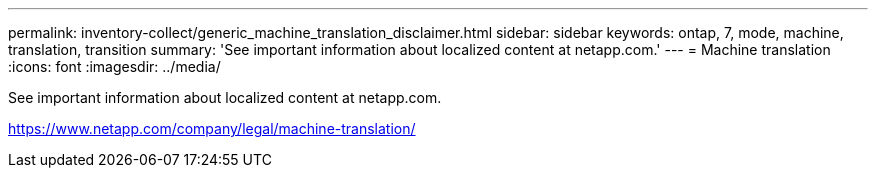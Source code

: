 ---
permalink: inventory-collect/generic_machine_translation_disclaimer.html
sidebar: sidebar
keywords: ontap, 7, mode, machine, translation, transition
summary: 'See important information about localized content at netapp.com.'
---
= Machine translation
:icons: font
:imagesdir: ../media/

See important information about localized content at netapp.com.

https://www.netapp.com/company/legal/machine-translation/

